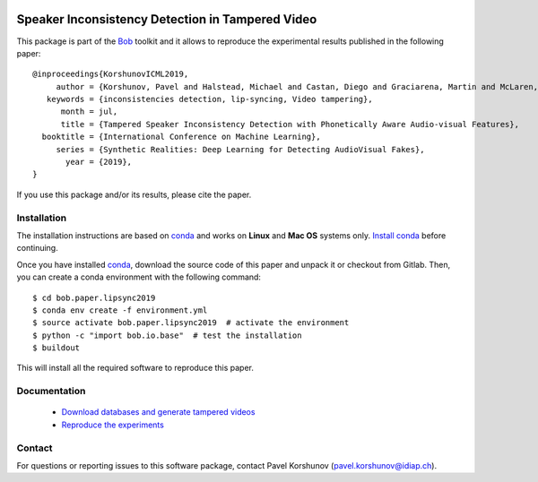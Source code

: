.. vim: set fileencoding=utf-8 :
.. Thu 23 Jun 13:43:22 2016
.. image:: http://img.shields.io/badge/docs-v1.0.0-yellow.svg
   :target: https://www.idiap.ch/software/bob/docs/bob/bob.paper.lipsync2019/v1.0.0/index.html
.. image:: http://img.shields.io/badge/docs-latest-orange.svg
   :target: https://www.idiap.ch/software/bob/docs/bob/bob.paper.lipsync2019/master/index.html
.. image:: https://img.shields.io/badge/gitlab-project-0000c0.svg
   :target: https://gitlab.idiap.ch/bob/bob.paper.lipsync2019
.. image:: http://img.shields.io/pypi/v/bob.paper.lipsync2019.svg
   :target: https://pypi.python.org/pypi/bob.paper.lipsync2019


===================================================
 Speaker Inconsistency Detection in Tampered Video
===================================================

This package is part of the Bob_ toolkit and it allows to reproduce the experimental results published in the following paper::

    @inproceedings{KorshunovICML2019,
         author = {Korshunov, Pavel and Halstead, Michael and Castan, Diego and Graciarena, Martin and McLaren, Mitchell and Burns, Brian and Lawson, Aaron and Marcel, S{\'{e}}bastien},
       keywords = {inconsistencies detection, lip-syncing, Video tampering},
          month = jul,
          title = {Tampered Speaker Inconsistency Detection with Phonetically Aware Audio-visual Features},
      booktitle = {International Conference on Machine Learning},
         series = {Synthetic Realities: Deep Learning for Detecting AudioVisual Fakes},
           year = {2019},
    }

If you use this package and/or its results, please cite the paper.


Installation
------------

The installation instructions are based on conda_ and works on **Linux** and **Mac OS** systems
only. `Install conda`_ before continuing.

Once you have installed conda_, download the source code of this paper and
unpack it or checkout from Gitlab.  Then, you can create a conda environment with the following
command::

    $ cd bob.paper.lipsync2019
    $ conda env create -f environment.yml
    $ source activate bob.paper.lipsync2019  # activate the environment
    $ python -c "import bob.io.base"  # test the installation
    $ buildout

This will install all the required software to reproduce this paper.


Documentation
-------------

  * `Download databases and generate tampered videos <https://gitlab.idiap.ch/bob/bob.paper.lipsync2019/tree/v1.0.0/doc/databases.rst>`_
  * `Reproduce the experiments <https://gitlab.idiap.ch/bob/bob.paper.lipsync2019/tree/v1.0.0/doc/guide.rst>`_

Contact
-------

For questions or reporting issues to this software package, contact Pavel Korshunov (pavel.korshunov@idiap.ch).


.. Place your references here:
.. _bob: https://www.idiap.ch/software/bob
.. _installation: https://www.idiap.ch/software/bob/install
.. _mailing list: https://www.idiap.ch/software/bob/discuss
.. _idiap: https://www.idiap.ch
.. _conda: https://conda.io
.. _install conda: https://conda.io/docs/install/quick.html#linux-miniconda-install

